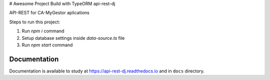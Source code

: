 # Awesome Project Build with TypeORM api-rest-dj

API-REST for CA-MyGestor aplications

Steps to run this project:

1. Run `npm i` command
2. Setup database settings inside `data-source.ts` file
3. Run `npm start` command

Documentation
=============

Documentation is available to study at
`https://api-rest-dj.readthedocs.io <https://api-rest-dj.readthedocs.io>`_
and in ``docs`` directory.
